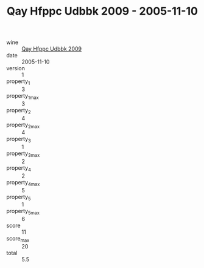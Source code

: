 :PROPERTIES:
:ID:                     445f6f45-e593-40ad-995f-5e6100c0ee8d
:END:
#+TITLE: Qay Hfppc Udbbk 2009 - 2005-11-10

- wine :: [[id:c42dd91f-def9-4664-b062-be4a26573b5c][Qay Hfppc Udbbk 2009]]
- date :: 2005-11-10
- version :: 1
- property_1 :: 3
- property_1_max :: 3
- property_2 :: 4
- property_2_max :: 4
- property_3 :: 1
- property_3_max :: 2
- property_4 :: 2
- property_4_max :: 5
- property_5 :: 1
- property_5_max :: 6
- score :: 11
- score_max :: 20
- total :: 5.5


